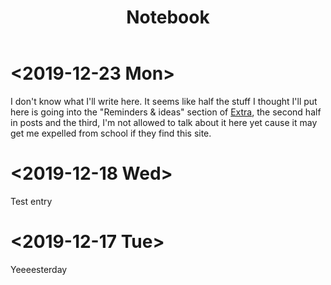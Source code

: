 #+TITLE: Notebook
#+OPTIONS: num:nil

* <2019-12-23 Mon>

I don't know what I'll write here. It seems like half the stuff I thought I'll put here is going into the "Reminders & ideas" section of [[./extra.org][Extra]], the second half in posts and the third, I'm not allowed to talk about it here yet cause it may get me expelled from school if they find this site.

* <2019-12-18 Wed>
Test entry

* <2019-12-17 Tue>
Yeeeesterday
